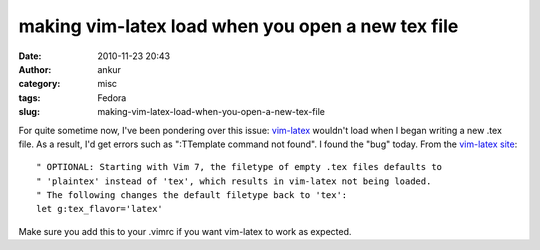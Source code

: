 making vim-latex load when you open a new tex file
##################################################
:date: 2010-11-23 20:43
:author: ankur
:category: misc
:tags: Fedora
:slug: making-vim-latex-load-when-you-open-a-new-tex-file

For quite sometime now, I've been pondering over this issue:
`vim-latex`_ wouldn't load when I began writing a new .tex file. As a
result, I'd get errors such as ":TTemplate command not found". I found
the "bug" today. From the `vim-latex site`_:

::

    " OPTIONAL: Starting with Vim 7, the filetype of empty .tex files defaults to
    " 'plaintex' instead of 'tex', which results in vim-latex not being loaded.
    " The following changes the default filetype back to 'tex':
    let g:tex_flavor='latex'

Make sure you add this to your .vimrc if you want vim-latex to work as
expected.

.. _vim-latex: http://vim-latex.sourceforge.net/index.php
.. _vim-latex site: http://vim-latex.sourceforge.net/documentation/latex-suite/recommended-settings.html
